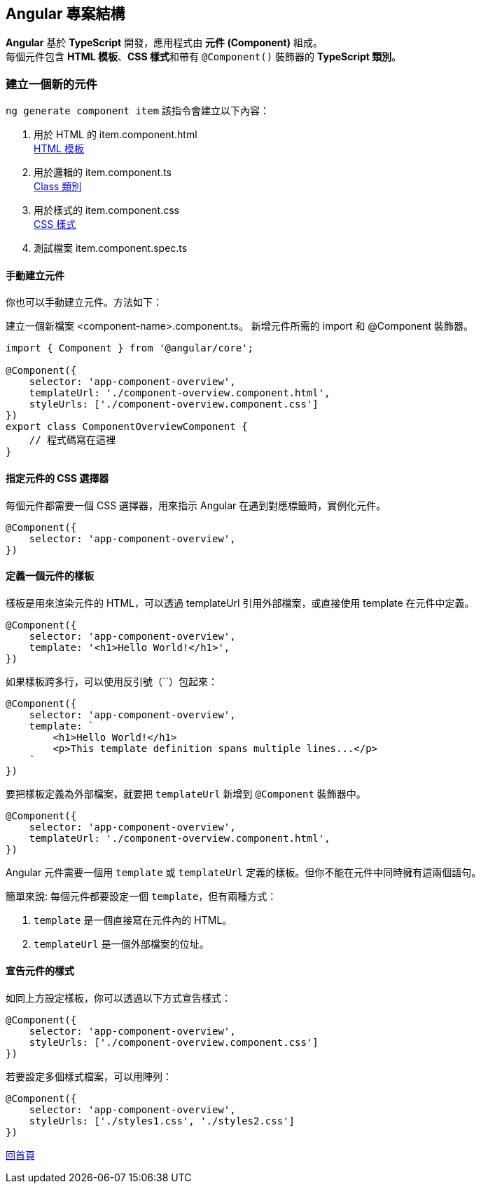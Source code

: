 == Angular 專案結構
**Angular** 基於 **TypeScript** 開發，應用程式由 **元件 (Component)** 組成。 +
每個元件包含 **HTML 模板**、**CSS 樣式**和帶有 `@Component()` 裝飾器的 **TypeScript 類別**。

=== 建立一個新的元件

`ng generate component item`
該指令會建立以下內容：

. 用於 HTML 的 item.component.html +
link:./HTMLTemplate.html[HTML 模板]

. 用於邏輯的 item.component.ts +
link:./Class.html[Class 類別]

. 用於樣式的 item.component.css +
link:./CSSStyle.html[CSS 樣式]

. 測試檔案 item.component.spec.ts

==== 手動建立元件

你也可以手動建立元件。方法如下：

建立一個新檔案 <component-name>.component.ts。
新增元件所需的 import 和 @Component 裝飾器。

[source, javascript]
----
import { Component } from '@angular/core';

@Component({
    selector: 'app-component-overview',
    templateUrl: './component-overview.component.html',
    styleUrls: ['./component-overview.component.css']
})
export class ComponentOverviewComponent {
    // 程式碼寫在這裡
}
----

==== 指定元件的 CSS 選擇器

每個元件都需要一個 CSS 選擇器，用來指示 Angular 在遇到對應標籤時，實例化元件。

[source, javascript]
----
@Component({
    selector: 'app-component-overview',
})
----

==== 定義一個元件的樣板

樣板是用來渲染元件的 HTML，可以透過 templateUrl 引用外部檔案，或直接使用 template 在元件中定義。

[source, javascript]
----
@Component({
    selector: 'app-component-overview',
    template: '<h1>Hello World!</h1>',
})
----

如果樣板跨多行，可以使用反引號（``）包起來：

[source, javascript]
----
@Component({
    selector: 'app-component-overview',
    template: `
        <h1>Hello World!</h1>
        <p>This template definition spans multiple lines...</p>
    `
})
----

要把樣板定義為外部檔案，就要把 `templateUrl` 新增到 `@Component` 裝飾器中。

[source,javascript]
----
@Component({
    selector: 'app-component-overview',
    templateUrl: './component-overview.component.html',
})
----

Angular 元件需要一個用 `template` 或 `templateUrl` 定義的樣板。但你不能在元件中同時擁有這兩個語句。

簡單來說: 每個元件都要設定一個 `template`，但有兩種方式：

. `template` 是一個直接寫在元件內的 HTML。
. `templateUrl` 是一個外部檔案的位址。

==== 宣告元件的樣式

如同上方設定樣板，你可以透過以下方式宣告樣式：

[source,javascript]
----
@Component({
    selector: 'app-component-overview',
    styleUrls: ['./component-overview.component.css']
})
----

若要設定多個樣式檔案，可以用陣列：

[source,javascript]
----
@Component({
    selector: 'app-component-overview',
    styleUrls: ['./styles1.css', './styles2.css']
})
----

link:index.html[回首頁]